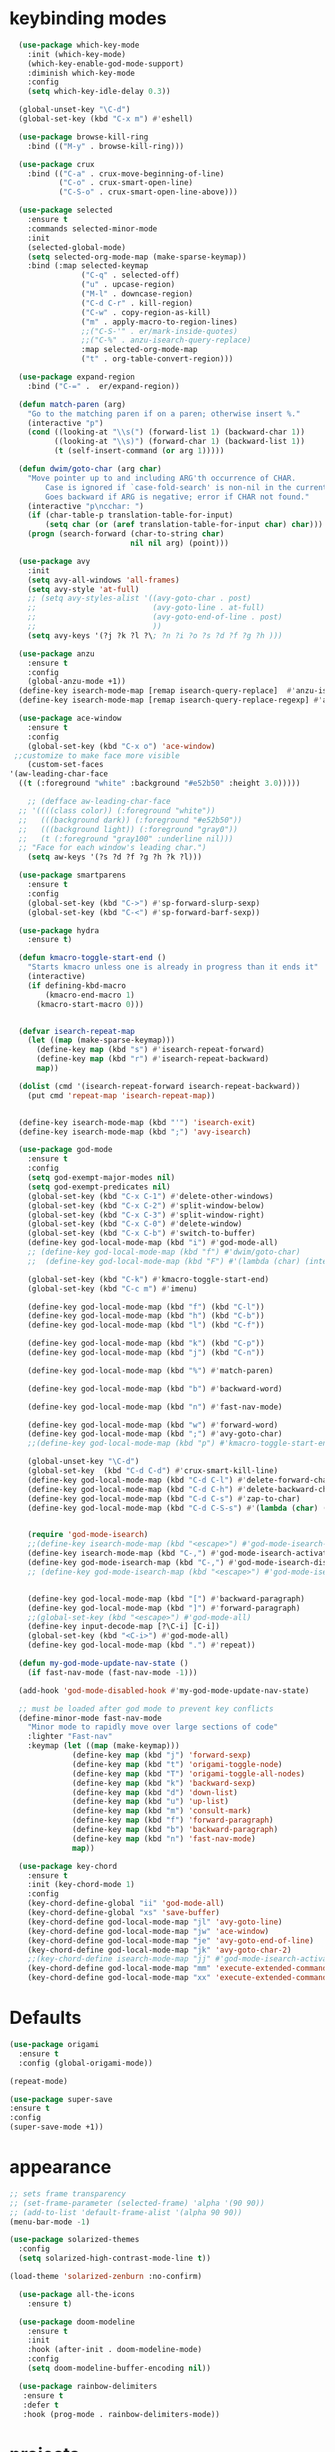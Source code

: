 * keybinding modes
#+BEGIN_SRC emacs-lisp
      (use-package which-key-mode
        :init (which-key-mode)
        (which-key-enable-god-mode-support)
        :diminish which-key-mode
        :config
        (setq which-key-idle-delay 0.3))

      (global-unset-key "\C-d")
      (global-set-key (kbd "C-x m") #'eshell)

      (use-package browse-kill-ring
        :bind (("M-y" . browse-kill-ring)))

      (use-package crux
        :bind (("C-a" . crux-move-beginning-of-line)
               ("C-o" . crux-smart-open-line)
               ("C-S-o" . crux-smart-open-line-above)))

      (use-package selected
        :ensure t
        :commands selected-minor-mode
        :init
        (selected-global-mode)
        (setq selected-org-mode-map (make-sparse-keymap))
        :bind (:map selected-keymap
                    ("C-q" . selected-off)
                    ("u" . upcase-region)
                    ("M-l" . downcase-region)
                    ("C-d C-r" . kill-region)
                    ("C-w" . copy-region-as-kill)
                    ("m" . apply-macro-to-region-lines)
                    ;;("C-S-'" . er/mark-inside-quotes)
                    ;;("C-%" . anzu-isearch-query-replace)
                    :map selected-org-mode-map
                    ("t" . org-table-convert-region)))

      (use-package expand-region
        :bind ("C-=" .  er/expand-region))

      (defun match-paren (arg)
        "Go to the matching paren if on a paren; otherwise insert %."
        (interactive "p")
        (cond ((looking-at "\\s(") (forward-list 1) (backward-char 1))
              ((looking-at "\\s)") (forward-char 1) (backward-list 1))
              (t (self-insert-command (or arg 1)))))

      (defun dwim/goto-char (arg char)
        "Move pointer up to and including ARG'th occurrence of CHAR.
            Case is ignored if `case-fold-search' is non-nil in the current buffer.
            Goes backward if ARG is negative; error if CHAR not found."
        (interactive "p\ncchar: ")
        (if (char-table-p translation-table-for-input)
            (setq char (or (aref translation-table-for-input char) char)))
        (progn (search-forward (char-to-string char)
                               nil nil arg) (point)))

      (use-package avy
        :init
        (setq avy-all-windows 'all-frames)
        (setq avy-style 'at-full)
        ;; (setq avy-styles-alist '((avy-goto-char . post)
        ;;                          (avy-goto-line . at-full)
        ;;                          (avy-goto-end-of-line . post)
        ;;                          ))
        (setq avy-keys '(?j ?k ?l ?\; ?n ?i ?o ?s ?d ?f ?g ?h )))

      (use-package anzu
        :ensure t
        :config
        (global-anzu-mode +1))
      (define-key isearch-mode-map [remap isearch-query-replace]  #'anzu-isearch-query-replace)
      (define-key isearch-mode-map [remap isearch-query-replace-regexp] #'anzu-isearch-query-replace-regexp)

      (use-package ace-window
        :ensure t
        :config
        (global-set-key (kbd "C-x o") 'ace-window)
     ;;customize to make face more visible
        (custom-set-faces
    '(aw-leading-char-face
      ((t (:foreground "white" :background "#e52b50" :height 3.0)))))

        ;; (defface aw-leading-char-face
      ;; '((((class color)) (:foreground "white"))
      ;;   (((background dark)) (:foreground "#e52b50"))
      ;;   (((background light)) (:foreground "gray0"))
      ;;   (t (:foreground "gray100" :underline nil)))
      ;; "Face for each window's leading char.")
        (setq aw-keys '(?s ?d ?f ?g ?h ?k ?l)))

      (use-package smartparens
        :ensure t
        :config
        (global-set-key (kbd "C->") #'sp-forward-slurp-sexp)
        (global-set-key (kbd "C-<") #'sp-forward-barf-sexp))

      (use-package hydra
        :ensure t)

      (defun kmacro-toggle-start-end ()
        "Starts kmacro unless one is already in progress than it ends it"
        (interactive)
        (if defining-kbd-macro
            (kmacro-end-macro 1)
          (kmacro-start-macro 0)))


      (defvar isearch-repeat-map
        (let ((map (make-sparse-keymap)))
          (define-key map (kbd "s") #'isearch-repeat-forward)
          (define-key map (kbd "r") #'isearch-repeat-backward)
          map))

      (dolist (cmd '(isearch-repeat-forward isearch-repeat-backward))
        (put cmd 'repeat-map 'isearch-repeat-map))


      (define-key isearch-mode-map (kbd "'") 'isearch-exit)
      (define-key isearch-mode-map (kbd ";") 'avy-isearch)

      (use-package god-mode
        :ensure t
        :config
        (setq god-exempt-major-modes nil)
        (setq god-exempt-predicates nil)
        (global-set-key (kbd "C-x C-1") #'delete-other-windows)
        (global-set-key (kbd "C-x C-2") #'split-window-below)
        (global-set-key (kbd "C-x C-3") #'split-window-right)
        (global-set-key (kbd "C-x C-0") #'delete-window)
        (global-set-key (kbd "C-x C-b") #'switch-to-buffer)
        (define-key god-local-mode-map (kbd "i") #'god-mode-all)
        ;; (define-key god-local-mode-map (kbd "f") #'dwim/goto-char)
        ;;  (define-key god-local-mode-map (kbd "F") #'(lambda (char) (interactive "cchar: ") (dwim/goto-char -1 char)))

        (global-set-key (kbd "C-k") #'kmacro-toggle-start-end)
        (global-set-key (kbd "C-c m") #'imenu)

        (define-key god-local-mode-map (kbd "f") (kbd "C-l"))
        (define-key god-local-mode-map (kbd "h") (kbd "C-b"))
        (define-key god-local-mode-map (kbd "l") (kbd "C-f"))
  
        (define-key god-local-mode-map (kbd "k") (kbd "C-p"))
        (define-key god-local-mode-map (kbd "j") (kbd "C-n"))

        (define-key god-local-mode-map (kbd "%") #'match-paren)

        (define-key god-local-mode-map (kbd "b") #'backward-word)

        (define-key god-local-mode-map (kbd "n") #'fast-nav-mode)

        (define-key god-local-mode-map (kbd "w") #'forward-word)
        (define-key god-local-mode-map (kbd ";") #'avy-goto-char)
        ;;(define-key god-local-mode-map (kbd "p") #'kmacro-toggle-start-end)

        (global-unset-key "\C-d")
        (global-set-key  (kbd "C-d C-d") #'crux-smart-kill-line)
        (define-key god-local-mode-map (kbd "C-d C-l") #'delete-forward-char)
        (define-key god-local-mode-map (kbd "C-d C-h") #'delete-backward-char)
        (define-key god-local-mode-map (kbd "C-d C-s") #'zap-to-char)
        (define-key god-local-mode-map (kbd "C-d C-S-s") #'(lambda (char) (interactive "cZap back to char: ") (zap-to-char -1 char)))


        (require 'god-mode-isearch)
        ;;(define-key isearch-mode-map (kbd "<escape>") #'god-mode-isearch-activate)
        (define-key isearch-mode-map (kbd "C-,") #'god-mode-isearch-activate)
        (define-key god-mode-isearch-map (kbd "C-,") #'god-mode-isearch-disable)
        ;; (define-key god-mode-isearch-map (kbd "<escape>") #'god-mode-isearch-disable)


        (define-key god-local-mode-map (kbd "[") #'backward-paragraph)
        (define-key god-local-mode-map (kbd "]") #'forward-paragraph)
        ;;(global-set-key (kbd "<escape>") #'god-mode-all)
        (define-key input-decode-map [?\C-i] [C-i])
        (global-set-key (kbd "<C-i>") #'god-mode-all)
        (define-key god-local-mode-map (kbd ".") #'repeat))

      (defun my-god-mode-update-nav-state ()
        (if fast-nav-mode (fast-nav-mode -1)))

      (add-hook 'god-mode-disabled-hook #'my-god-mode-update-nav-state)

      ;; must be loaded after god mode to prevent key conflicts
      (define-minor-mode fast-nav-mode
        "Minor mode to rapidly move over large sections of code"
        :lighter "Fast-nav"
        :keymap (let ((map (make-keymap)))
                  (define-key map (kbd "j") 'forward-sexp)
                  (define-key map (kbd "t") 'origami-toggle-node)
                  (define-key map (kbd "T") 'origami-toggle-all-nodes)
                  (define-key map (kbd "k") 'backward-sexp)
                  (define-key map (kbd "d") 'down-list)
                  (define-key map (kbd "u") 'up-list)
                  (define-key map (kbd "m") 'consult-mark)
                  (define-key map (kbd "f") 'forward-paragraph)
                  (define-key map (kbd "b") 'backward-paragraph)
                  (define-key map (kbd "n") 'fast-nav-mode)
                  map))

      (use-package key-chord
        :ensure t
        :init (key-chord-mode 1)
        :config
        (key-chord-define-global "ii" 'god-mode-all)
        (key-chord-define-global "xs" 'save-buffer)
        (key-chord-define god-local-mode-map "jl" 'avy-goto-line)
        (key-chord-define god-local-mode-map "jw" 'ace-window)
        (key-chord-define god-local-mode-map "je" 'avy-goto-end-of-line)
        (key-chord-define god-local-mode-map "jk" 'avy-goto-char-2)
        ;;(key-chord-define isearch-mode-map "jj" #'god-mode-isearch-activate)
        (key-chord-define god-local-mode-map "mm" 'execute-extended-command-for-buffer)
        (key-chord-define god-local-mode-map "xx" 'execute-extended-command))

#+END_SRC

* Defaults
#+BEGIN_SRC emacs-lisp
  (use-package origami
    :ensure t
    :config (global-origami-mode))

  (repeat-mode)

  (use-package super-save
  :ensure t
  :config
  (super-save-mode +1))
#+END_SRC
* appearance
#+BEGIN_SRC emacs-lisp
  ;; sets frame transparency
  ;; (set-frame-parameter (selected-frame) 'alpha '(90 90))
  ;; (add-to-list 'default-frame-alist '(alpha 90 90))
  (menu-bar-mode -1) 

  (use-package solarized-themes
    :config
    (setq solarized-high-contrast-mode-line t))

  (load-theme 'solarized-zenburn :no-confirm)

    (use-package all-the-icons
      :ensure t)

    (use-package doom-modeline
      :ensure t
      :init
      :hook (after-init . doom-modeline-mode)
      :config
      (setq doom-modeline-buffer-encoding nil))

    (use-package rainbow-delimiters
     :ensure t
     :defer t
     :hook (prog-mode . rainbow-delimiters-mode))
#+END_SRC

* projects
#+BEGIN_SRC emacs-lisp
    (use-package projectile
      :ensure t)
#+END_SRC

* emacs completion frameworks
#+BEGIN_SRC emacs-lisp
    (defun dw/minibuffer-backward-kill (arg)
      "When minibuffer is completing a file name delete up to parent
    folder, otherwise delete a word"
      (interactive "p")
      (if minibuffer-completing-file-name
          ;; Borrowed from https://github.com/raxod502/selectrum/issues/498#issuecomment-803283608
          (if (string-match-p "./" (minibuffer-contents))
              (zap-up-to-char (- arg) ?/)
            (delete-minibuffer-contents))
        (delete-backward-char arg)))

  (defvar vertico-repeat-map
    (let ((map (make-sparse-keymap)))
      (define-key map (kbd "j") #'vertico-next)
      (define-key map (kbd "k") #'vertico-previous)
      map))

  (dolist (cmd '(vertico-next vertico-previous))
    (put cmd 'repeat-map 'vertico-repeat-map))

    (use-package vertico
      :ensure t
      :bind (:map vertico-map
             ("C-j" . vertico-next)
             ("C-k" . vertico-previous)
             ("C-f" . vertico-exit)
             :map minibuffer-local-map
             ("DEL" . dw/minibuffer-backward-kill))
      :custom
      (vertico-cycle t)
      :init
      (vertico-mode))

    (use-package orderless
      :ensure t
      :custom
      (completion-styles '(orderless basic))
      (completion-category-overrides '((file (styles basic partial-completion)))))

    (defun dw/get-project-root ()
      (when (fboundp 'projectile-project-root)
        (projectile-project-root)))

    (setq completion-ignore-case  t)

    (setq read-file-name-completion-ignore-case t
          read-buffer-completion-ignore-case t
          completion-ignore-case t)

    (use-package marginalia
      :ensure t
      :config
      (marginalia-mode))
#+END_SRC

* searching
#+BEGIN_SRC emacs-lisp
(use-package consult
  :bind (("C-M-l" . consult-imenu)
     :map isearch-mode-map
     ("M-e" . consult-isearch-history)         ;; orig. isearch-edit-string
     ("M-s e" . consult-isearch-history)       ;; orig. isearch-edit-string
     ("M-s l" . consult-line)                  ;; needed by consult-line to detect isearch
     ("M-s L" . consult-line-multi)            ;; needed by consult-line to detect isearch        ("C-M-j" . persp-switch-to-buffer*)
     :map minibuffer-local-map
     ("C-r" . consult-history))
  :custom
  (consult-project-root-function #'dw/get-project-root)
  (completion-in-region-function #'consult-completion-in-region))

#+END_SRC

* notes
#+BEGIN_SRC emacs-lisp
  (use-package denote
    :config
    (setq denote-known-keywords '("code" "history" "current-events"))
    (setq denote-directory (expand-file-name "/home/isaac/denote/"))
    (setq denote-file-type nil))

  (add-hook 'dired-mode-hook #'denote-dired-mode)

  (use-package consult-notes
    ;;:straight ( :type git :host github :repo "mclear-tools/consult-notes")
    :commands (consult-notes consult-notes-search-in-all-notes)
    :config
    (setq consult-notes-file-dir-sources '(("Name"  key  "/home/isaac/denote/")))  ;; Set notes dir(s), see below
    (global-set-key (kbd "C-x C-n") nil)
    (global-set-key (kbd "C-x C-n C-s") #'consult-notes)
      (global-set-key (kbd "C-x C-n C-d") #'denote)
    
    ;; Set org-roam integration OR denote integration, e.g.:
    (when (locate-library "denote")
      (consult-notes-denote-mode)))

#+END_SRC

* Common Lisp
#+BEGIN_SRC emacs-lisp
  (use-package sly)
  ;; (use-package sly
  ;; :straight (:type git :host github :repo "joaotavora/sly")
  ;; :commands (sly sly-connect))

  ;; (setq sly-lisp-implementations '((sbcl ("sbcl" "--core"
  ;;     "sbcl.core-for-sly"))))
#+END_SRC

* Clojure
#+BEGIN_SRC emacs-lisp
(use-package clojure-mode
  :defer t
  :ensure t
  :mode (("\\.clj\\'" . clojure-mode)
         ("\\.edn\\'" . clojure-mode))
  :init
  ;; (add-hook 'clojure-mode-hook #'yas-minor-mode)
  ;; (add-hook 'clojure-mode-hook #'subword-mode)
  ;; (add-hook 'clojure-mode-hook #'eldoc-mode)
  (add-hook 'clojure-mode-hook #'idle-highlight-mode))

(use-package cider
;;   :straight (:type git :host github :repo "clojure-emacs/cider")
  :ensure t
  :defer t
  :init (add-hook 'cider-mode-hook #'clj-refactor-mode)
  :diminish subword-mode
  :config
    (setq nrepl-log-messages t
        cider-repl-display-in-current-window t
        cider-repl-use-clojure-font-lock t
        cider-prompt-save-file-on-load 'always-save
        cider-font-lock-dynamically '(macro core function var)
        nrepl-hide-special-buffers t
        cider-overlays-use-font-lock t)
  (cider-repl-toggle-pretty-printing))
#+END_SRC

* autocomplete
#+BEGIN_SRC emacs-lisp
  (use-package emacs
    :init
    ;; TAB cycle if there are only few candidates
    (setq completion-cycle-threshold 1)
            ;; Emacs 28: Hide commands in M-x which do not apply to the current mode.
            ;; Corfu commands are hidden, since they are not supposed to be used via M-x.
            ;; (setq read-extended-command-predicate
            ;;       #'command-completion-default-include-p)
            ;; Enable indentation+completion using the TAB key.
            ;; `completion-at-point' is often bound to M-TAB.
            (setq tab-always-indent 'complete))

  (use-package cape
    :init
    ;; Add `completion-at-point-functions', used by `completion-at-point'.
    (add-to-list 'completion-at-point-functions #'cape-dabbrev)
    (add-to-list 'completion-at-point-functions #'cape-file))

  (use-package eglot
    :ensure t
    :commands (eglot eglot-ensure)
    :hook ((clojure-mode . eglot-ensure)
           (js-mode . eglot-ensure)))


  (defvar corfu-repeat-map
    (let ((map (make-sparse-keymap)))
      (define-key map (kbd "j") #'corfu-next)
      (define-key map (kbd "k") #'corfu-previous)
      map))

  (dolist (cmd '(corfu-next corfu-previous))
    (put cmd 'repeat-map 'corfu-repeat-map))

  (use-package corfu
    ;; Optional customizations
     :custom
     (corfu-cycle t)                ;; Enable cycling for `corfu-next/previous'
     (corfu-auto t)                 ;; Enable auto completion
     (corfu-auto-delay 0)
     (corfu-auto-prefix 1)
     (corfu-separator ?\s)          ;; Orderless field separator
     :config
     (global-corfu-mode)
     :bind
     (:map corfu-map ("C-j" . corfu-next)))
  
#+END_SRC

* org
#+BEGIN_SRC emacs-lisp

  (use-package org-bullets
  :after org
  :hook (org-mode . org-bullets-mode)
  :custom
  (org-bullets-bullet-list '("◉" "○" "●" "○" "●" "○" "●")))

;; renames buffer when the name starts with title
(defun org+-buffer-name-to-title ()
  "Rename buffer to value of #+title:."
  (interactive)
  (save-excursion
    (goto-char (point-min))
    (when (re-search-forward "^[[:space:]]*#\\+TITLE:[[:space:]]*\\(.*?\\)[[:space:]]*$" nil t)
      (rename-buffer (match-string 1)))))

(add-hook 'org-mode-hook #'org+-buffer-name-to-title)

    ;; Turn on indentation and auto-fill mode for Org files
  (defun dw/org-mode-setup ()
    (org-bullets-mode)
    (org-indent-mode)
  ;;  (variable-pitch-mode 1)
    (auto-fill-mode 0)
    (visual-line-mode 1)
    ;; (setq evil-auto-indent nil)
    ;; (company-ispell)

    (add-to-list 'completion-at-point-functions #'cape-ispell)
    (org+-buffer-name-to-title)
    )


  (use-package org
    :defer t
    :hook (org-mode . dw/org-mode-setup)
    :config
    (setq org-agenda-start-with-log-mode t)
    (setq org-log-done `time)
    (setq org-log-into-drawer t))
#+END_SRC

* PDF
#+BEGIN_SRC emacs-lisp
  (setq doc-view-continuous t)

    (add-hook 'doc-view-mode-hook
    (lambda ()
     (local-set-key (kbd "n") 'doc-view-scroll-down-or-previous-page)
     (local-set-key (kbd "p") 'doc-view-scroll-up-or-next-page)))


  ;; (use-package pdf-tools
  ;;   :defer t)

  ;; (add-hook 'pdf-view-mode-hook
  ;;           (lambda ()
  ;;             (local-set-key (kbd "n") 'pdf-view-scroll-up-or-next-page)
  ;;             (local-set-key (kbd "p") 'pdf-view-scroll-down-or-previous-page)))
#+END_SRC

* Window Manager
** EXWM
#+BEGIN_SRC emacs-lisp
  ;; (defun efs/exwm-update-class ()
  ;;   (exwm-workspace-rename-buffer exwm-class-name))

  ;; (use-package exwm
  ;;   :config
  ;;   ;; Set the default number of workspaces
  ;;   (setq exwm-workspace-number 5)

  ;;   ;; When window "class" updates, use it to set the buffer name
  ;;   (add-hook 'exwm-update-class-hook #'efs/exwm-update-class)

  ;;   ;; Rebind CapsLock to Ctrl
  ;;   (start-process-shell-command "xmodmap" nil "xmodmap ~/.emacs.d/exwm/Xmodmap")

  ;;   ;; Set the screen resolution (update this to be the correct resolution for your screen!)
  ;;   (require 'exwm-randr)
  ;;   (exwm-randr-enable)
  ;;   ;; (start-process-shell-command "xrandr" nil "xrandr --output Virtual-1 --primary --mode 2048x1152 --pos 0x0 --rotate normal")

  ;;   ;; Load the system tray before exwm-init
  ;;   (require 'exwm-systemtray)
  ;;   (exwm-systemtray-enable)

  ;;   ;; These keys should always pass through to Emacs
  ;;   (setq exwm-input-prefix-keys
  ;;     '(?\C-x
  ;;       ?\C-u
  ;;       ?\C-h
  ;;       ?\M-x
  ;;       ?\M-`
  ;;       ?\M-&
  ;;       ?\M-:
  ;;       ?\C-\M-j  ;; Buffer list
  ;;       ?\C-\ ))  ;; Ctrl+Space

  ;;   ;; Ctrl+Q will enable the next key to be sent directly
  ;;   (define-key exwm-mode-map [?\C-q] 'exwm-input-send-next-key)

  ;;   ;; Set up global key bindings.  These always work, no matter the input state!
  ;;   ;; Keep in mind that changing this list after EXWM initializes has no effect.
  ;;   (setq exwm-input-global-keys
  ;;         `(
  ;;           ;; Reset to line-mode (C-c C-k switches to char-mode via exwm-input-release-keyboard)
  ;;           ([?\s-r] . exwm-reset)

  ;;           ;; Move between windows
  ;;           ([s-left] . windmove-left)
  ;;           ([s-right] . windmove-right)
  ;;           ([s-up] . windmove-up)
  ;;           ([s-down] . windmove-down)

  ;;           ;; Launch applications via shell command
  ;;           ([?\s-&] . (lambda (command)
  ;;                        (interactive (list (read-shell-command "$ ")))
  ;;                        (start-process-shell-command command nil command)))

  ;;           ;; Switch workspace
  ;;           ([?\s-w] . exwm-workspace-switch)
  ;;           ([?\s-`] . (lambda () (interactive) (exwm-workspace-switch-create 0)))

  ;;           ;; 's-N': Switch to certain workspace with Super (Win) plus a number key (0 - 9)
  ;;           ,@(mapcar (lambda (i)
  ;;                       `(,(kbd (format "s-%d" i)) .
  ;;                         (lambda ()
  ;;                           (interactive)
  ;;                           (exwm-workspace-switch-create ,i))))
  ;;                     (number-sequence 0 9))))

  ;;   (exwm-enable))

#+END_SRC

